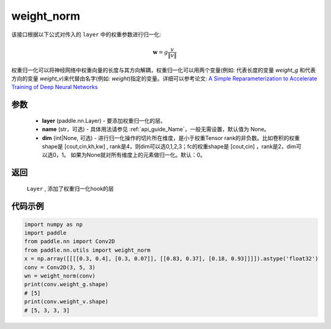 .. _cn_api_nn_cn_weight_norm:

weight_norm
-------------------------------

.. py:function:: paddle.nn.utils.weight_norm(layer, name='weight', dim=0)

该接口根据以下公式对传入的 ``layer`` 中的权重参数进行归一化:

.. math::
    \mathbf{w} = g \dfrac{v}{\|v\|}

权重归一化可以将神经网络中权重向量的长度与其方向解耦，权重归一化可以用两个变量(例如: 代表长度的变量 `weight_g` 和代表方向的变量 `weight_v`)来代替由名字(例如: `weight`)指定的变量。详细可以参考论文: `A Simple Reparameterization to Accelerate Training of Deep Neural Networks <https://arxiv.org/pdf/1602.07868.pdf>`_

参数
::::::::::::

   - **layer** (paddle.nn.Layer) - 要添加权重归一化的层。
   - **name** (str，可选) - 具体用法请参见  :ref:`api_guide_Name`，一般无需设置，默认值为 None。 
   - **dim** (int|None, 可选) - 进行归一化操作的切片所在维度，是小于权重Tensor rank的非负数。比如卷积的权重shape是 [cout,cin,kh,kw] , rank是4，则dim可以选0,1,2,3；fc的权重shape是 [cout,cin] ，rank是2，dim可以选0，1。 如果为None就对所有维度上的元素做归一化。默认：0。 

返回
::::::::::::

   ``Layer`` , 添加了权重归一化hook的层

代码示例
::::::::::::

.. code-block:: python

    import numpy as np
    import paddle
    from paddle.nn import Conv2D
    from paddle.nn.utils import weight_norm
    x = np.array([[[[0.3, 0.4], [0.3, 0.07]], [[0.83, 0.37], [0.18, 0.93]]]]).astype('float32')
    conv = Conv2D(3, 5, 3)
    wn = weight_norm(conv)
    print(conv.weight_g.shape)
    # [5]
    print(conv.weight_v.shape)
    # [5, 3, 3, 3]
